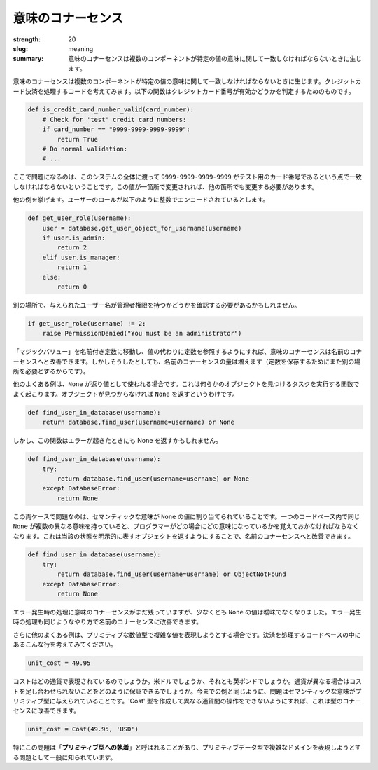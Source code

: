 意味のコナーセンス
######################

:strength: 20
:slug: meaning
:summary: 意味のコナーセンスは複数のコンポーネントが特定の値の意味に関して一致しなければならないときに生じます。


.. Connascence of meaning is when multiple components must agree on the meaning of particular values. Consider some code that processes credit card payments. The following function might be used to determine if a given credit card number is valid or not:

意味のコナーセンスは複数のコンポーネントが特定の値の意味に関して一致しなければならないときに生じます。クレジットカード決済を処理するコードを考えてみます。以下の関数はクレジットカード番号が有効かどうかを判定するためのものです。

.. code-block:: python

    def is_credit_card_number_valid(card_number):
        # Check for 'test' credit card numbers:
        if card_number == "9999-9999-9999-9999":
            return True
        # Do normal validation:
        # ...

.. The problem here is that all parts of this system must agree that ``9999-9999-9999-9999`` is the test credit card number. If that value changes in one place, it must also change in another.

ここで問題になるのは、このシステムの全体に渡って ``9999-9999-9999-9999`` がテスト用のカード番号であるという点で一致しなければならないということです。この値が一箇所で変更されれば、他の箇所でも変更する必要があります。

.. Here's another example where user roles are encoded as integers:

他の例を挙げます。ユーザーのロールが以下のように整数でエンコードされているとします。

.. code-block:: python

    def get_user_role(username):
        user = database.get_user_object_for_username(username)
        if user.is_admin:
            return 2
        elif user.is_manager:
            return 1
        else:
            return 0

.. Elsewhere, code might need to check that a given username is an administrator, like so:

別の場所で、与えられたユーザー名が管理者権限を持つかどうかを確認する必要があるかもしれません。

.. code-block:: python

    if get_user_role(username) != 2:
        raise PermissionDenied("You must be an administrator")

.. Connascence of meaning can be improved to connascence of name by moving the "magic values" to named constants, and referring to the constants instead of the values. However in doing so, we have increased the amount of connascence of name (since we now need a third location to store the constant).

「マジックバリュー」を名前付き定数に移動し、値の代わりに定数を参照するようにすれば、意味のコナーセンスは名前のコナーセンスへと改善できます。しかしそうしたとしても、名前のコナーセンスの量は増えます（定数を保存するためにまた別の場所を必要とするからです）。

.. Another common example of connascence of meaning is when ``None`` is used as a return value. This frequently occurs in functions that are tasked with finding an object. If that object isn't found, the function might return ``None``. 

他のよくある例は、``None`` が返り値として使われる場合です。これは何らかのオブジェクトを見つけるタスクを実行する関数でよく起こります。オブジェクトが見つからなければ ``None`` を返すというわけです。

.. code-block:: python

    def find_user_in_database(username):
        return database.find_user(username=username) or None

.. However, the function might also return None in an error condition:

しかし、この関数はエラーが起きたときにも None を返すかもしれません。

.. code-block:: python

    def find_user_in_database(username):
        try:
            return database.find_user(username=username) or None
        except DatabaseError:
            return None

.. The problem in both these cases is that a semantic meaning is being assigned to the ``None`` value. If multiple different meanings are assigned to the same ``None`` value in the same codebase, the programmer must remember which meaning applies to which case. This can be improved to connascence of name by returning an explicit object that represents the case in question:

この両ケースで問題なのは、セマンティックな意味が ``None`` の値に割り当てられていることです。一つのコードベース内で同じ ``None`` が複数の異なる意味を持っていると、プログラマーがどの場合にどの意味になっているかを覚えておかなければならなくなります。これは当該の状態を明示的に表すオブジェクトを返すようにすることで、名前のコナーセンスへと改善できます。

.. code-block:: python

    def find_user_in_database(username):
        try:
            return database.find_user(username=username) or ObjectNotFound
        except DatabaseError:
            return None

.. We still have connascence of meaning in the error case, but at least the ``None`` value is no longer ambigous. The error case could also be improved to connascence of name in a similar way.

エラー発生時の処理に意味のコナーセンスがまだ残っていますが、少なくとも ``None`` の値は曖昧でなくなりました。エラー発生時の処理も同じようなやり方で名前のコナーセンスに改善できます。

.. Another common example of connascence of meaning is when we use primitive numeric types to represent more complex values. Consider this line of code in a codebase that processes payments:

さらに他のよくある例は、プリミティブな数値型で複雑な値を表現しようとする場合です。決済を処理するコードベースの中にあるこんな行を考えてみてください。

.. code-block:: python

    unit_cost = 49.95

.. What currency is that cost expressed in? US dollars? British pounds? How do you ensure that two costs with different currencies are not added together? Similar to the examples above, the problem is that a semantic meaning is being added to the primitive type. It can be improved to connascence of type by creating a 'Cost' type that disallows operations between different currencies:

コストはどの通貨で表現されているのでしょうか。米ドルでしょうか、それとも英ポンドでしょうか。通貨が異なる場合はコストを足し合わせられないことをどのように保証できるでしょうか。今までの例と同じように、問題はセマンティックな意味がプリミティブ型に与えられていることです。'Cost' 型を作成して異なる通貨間の操作をできないようにすれば、これは型のコナーセンスに改善できます。

.. code-block:: python

    unit_cost = Cost(49.95, 'USD')

.. This particular problem is often called "**Primitive Obsession**", and can be generically described as using primitive data types to represent more complex domains. 

特にこの問題は「**プリミティブ型への執着**」と呼ばれることがあり、プリミティブデータ型で複雑なドメインを表現しようとする問題として一般に知られています。
